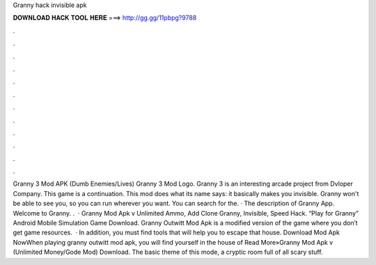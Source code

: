 Granny hack invisible apk

𝐃𝐎𝐖𝐍𝐋𝐎𝐀𝐃 𝐇𝐀𝐂𝐊 𝐓𝐎𝐎𝐋 𝐇𝐄𝐑𝐄 ===> http://gg.gg/11pbpg?9788

.

.

.

.

.

.

.

.

.

.

.

.

Granny 3 Mod APK (Dumb Enemies/Lives) Granny 3 Mod Logo. Granny 3 is an interesting arcade project from Dvloper Company. This game is a continuation. This mod does what its name says: it basically makes you invisible. Granny won't be able to see you, so you can run wherever you want. You can search for the. · The description of Granny App. Welcome to Granny. .  · Granny Mod Apk v Unlimited Ammo, Add Clone Granny, Invisible, Speed Hack. “Play for Granny” Android Mobile Simulation Game Download. Granny Outwitt Mod Apk is a modified version of the game where you don’t get game resources.  · In addition, you must find tools that will help you to escape that house. Download Mod Apk NowWhen playing granny outwitt mod apk, you will find yourself in the house of Read More»Granny Mod Apk v (Unlimited Money/Gode Mod) Download. The basic theme of this mode, a cryptic room full of all scary stuff.